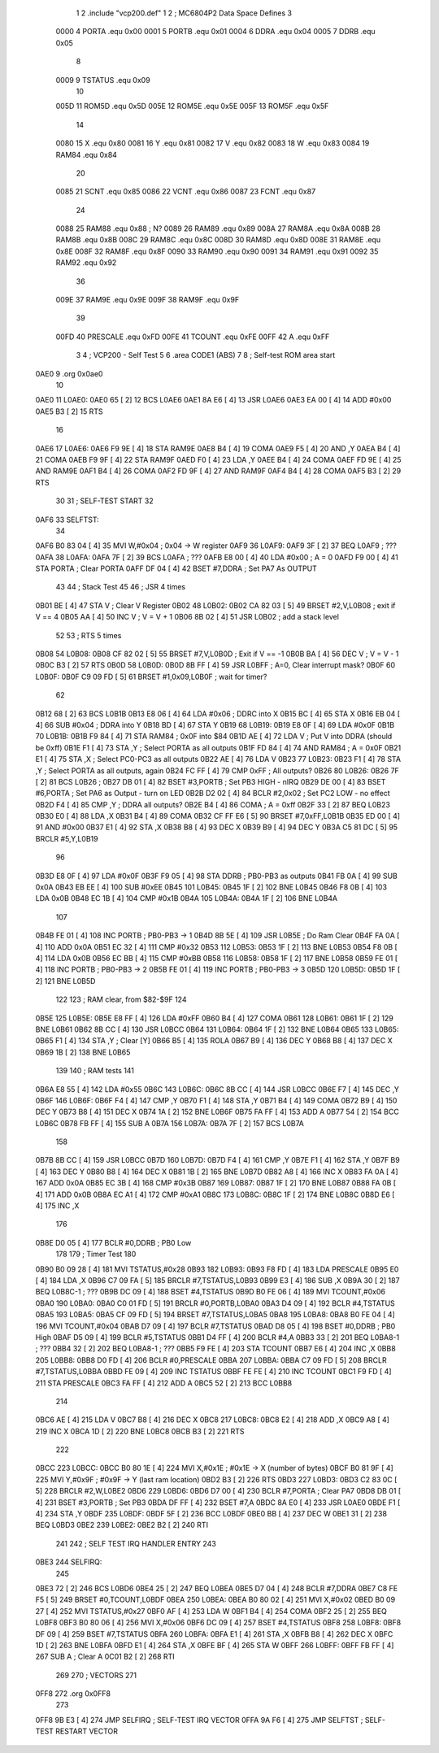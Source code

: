                               1 
                              2 .include "vcp200.def"
                              1 
                              2 ; MC6804P2 Data Space Defines
                              3 
                     0000     4 PORTA   .equ    0x00
                     0001     5 PORTB   .equ    0x01
                     0004     6 DDRA    .equ    0x04
                     0005     7 DDRB    .equ    0x05
                              8 
                     0009     9 TSTATUS .equ    0x09
                             10 
                     005D    11 ROM5D   .equ    0x5D
                     005E    12 ROM5E   .equ    0x5E
                     005F    13 ROM5F   .equ    0x5F
                             14 
                     0080    15 X       .equ    0x80
                     0081    16 Y       .equ    0x81
                     0082    17 V       .equ    0x82
                     0083    18 W       .equ    0x83
                     0084    19 RAM84   .equ    0x84
                             20 
                     0085    21 SCNT    .equ    0x85
                     0086    22 VCNT    .equ    0x86
                     0087    23 FCNT    .equ    0x87
                             24 
                     0088    25 RAM88   .equ    0x88        ; N?
                     0089    26 RAM89   .equ    0x89
                     008A    27 RAM8A   .equ    0x8A
                     008B    28 RAM8B   .equ    0x8B
                     008C    29 RAM8C   .equ    0x8C
                     008D    30 RAM8D   .equ    0x8D
                     008E    31 RAM8E   .equ    0x8E
                     008F    32 RAM8F   .equ    0x8F
                     0090    33 RAM90   .equ    0x90
                     0091    34 RAM91   .equ    0x91
                     0092    35 RAM92   .equ    0x92
                             36 
                     009E    37 RAM9E   .equ    0x9E
                     009F    38 RAM9F   .equ    0x9F
                             39 
                     00FD    40 PRESCALE    .equ    0xFD
                     00FE    41 TCOUNT  .equ    0xFE
                     00FF    42 A       .equ    0xFF
                              3 
                              4         ; VCP200 - Self Test
                              5 
                              6         .area   CODE1   (ABS)
                              7 
                              8         ; Self-test ROM area start
   0AE0                       9         .org    0x0ae0
                             10 
   0AE0                      11 L0AE0:
   0AE0 65            [ 2]   12         BCS     L0AE6
   0AE1 8A E6         [ 4]   13         JSR     L0AE6
   0AE3 EA 00         [ 4]   14         ADD     #0x00
   0AE5 B3            [ 2]   15         RTS
                             16 
   0AE6                      17 L0AE6:
   0AE6 F9 9E         [ 4]   18         STA     RAM9E
   0AE8 B4            [ 4]   19         COMA 
   0AE9 F5            [ 4]   20         AND     ,Y
   0AEA B4            [ 4]   21         COMA 
   0AEB F9 9F         [ 4]   22         STA     RAM9F
   0AED F0            [ 4]   23         LDA     ,Y
   0AEE B4            [ 4]   24         COMA 
   0AEF FD 9E         [ 4]   25         AND     RAM9E
   0AF1 B4            [ 4]   26         COMA 
   0AF2 FD 9F         [ 4]   27         AND     RAM9F
   0AF4 B4            [ 4]   28         COMA 
   0AF5 B3            [ 2]   29         RTS
                             30 
                             31 ; SELF-TEST START
                             32 
   0AF6                      33 SELFTST:
                             34 
   0AF6 B0 83 04      [ 4]   35         MVI     W,#0x04	        ; 0x04 -> W register
   0AF9                      36 L0AF9:
   0AF9 3F            [ 2]   37         BEQ     L0AF9           ; ???
   0AFA                      38 L0AFA:
   0AFA 7F            [ 2]   39         BCS     L0AFA           ; ???
   0AFB E8 00         [ 4]   40         LDA     #0x00           ; A = 0
   0AFD F9 00         [ 4]   41         STA     PORTA           ; Clear PORTA
   0AFF DF 04         [ 4]   42         BSET    #7,DDRA         ; Set PA7 As OUTPUT
                             43 
                             44 ; Stack Test
                             45 
                             46 ; JSR 4 times
   0B01 BE            [ 4]   47         STA     V               ; Clear V Register
   0B02                      48 L0B02:
   0B02 CA 82 03      [ 5]   49         BRSET   #2,V,L0B08      ; exit if V == 4
   0B05 AA            [ 4]   50         INC     V               ; V = V + 1
   0B06 8B 02         [ 4]   51         JSR     L0B02           ; add a stack level
                             52 
                             53 ; RTS 5 times
   0B08                      54 L0B08:
   0B08 CF 82 02      [ 5]   55         BRSET   #7,V,L0B0D      ; Exit if V == -1
   0B0B BA            [ 4]   56         DEC     V               ; V = V - 1
   0B0C B3            [ 2]   57         RTS
   0B0D                      58 L0B0D:
   0B0D 8B FF         [ 4]   59         JSR     L0BFF           ; A=0, Clear interrupt mask?
   0B0F                      60 L0B0F:
   0B0F C9 09 FD      [ 5]   61         BRSET   #1,0x09,L0B0F   ; wait for timer?
                             62 
   0B12 68            [ 2]   63         BCS     L0B1B
   0B13 E8 06         [ 4]   64         LDA     #0x06           ; DDRC into X
   0B15 BC            [ 4]   65         STA     X
   0B16 EB 04         [ 4]   66         SUB     #0x04           ; DDRA into Y
   0B18 BD            [ 4]   67         STA     Y
   0B19                      68 L0B19:
   0B19 E8 0F         [ 4]   69         LDA     #0x0F
   0B1B                      70 L0B1B:
   0B1B F9 84         [ 4]   71         STA     RAM84           ; 0x0F into $84
   0B1D AE            [ 4]   72         LDA     V               ; Put V into DDRA (should be 0xff)
   0B1E F1            [ 4]   73         STA     ,Y              ; Select PORTA as all outputs
   0B1F FD 84         [ 4]   74         AND     RAM84           ; A = 0x0F
   0B21 E1            [ 4]   75         STA     ,X              ; Select PC0-PC3 as all outputs
   0B22 AE            [ 4]   76         LDA     V
   0B23                      77 L0B23:
   0B23 F1            [ 4]   78         STA     ,Y              ; Select PORTA as all outputs, again
   0B24 FC FF         [ 4]   79         CMP     0xFF            ; All outputs?
   0B26                      80 L0B26:
   0B26 7F            [ 2]   81         BCS     L0B26           ; 
   0B27 DB 01         [ 4]   82         BSET    #3,PORTB        ; Set PB3 HIGH - nIRQ
   0B29 DE 00         [ 4]   83         BSET    #6,PORTA        ; Set PA6 as Output - turn on LED
   0B2B D2 02         [ 4]   84         BCLR    #2,0x02         ; Set PC2 LOW - no effect
   0B2D F4            [ 4]   85         CMP     ,Y              ; DDRA all outputs?
   0B2E B4            [ 4]   86         COMA                    ; A = 0xff
   0B2F 33            [ 2]   87         BEQ     L0B23
   0B30 E0            [ 4]   88         LDA     ,X
   0B31 B4            [ 4]   89         COMA 
   0B32 CF FF E6      [ 5]   90         BRSET   #7,0xFF,L0B1B
   0B35 ED 00         [ 4]   91         AND     #0x00
   0B37 E1            [ 4]   92         STA     ,X
   0B38 B8            [ 4]   93         DEC     X
   0B39 B9            [ 4]   94         DEC     Y
   0B3A C5 81 DC      [ 5]   95         BRCLR   #5,Y,L0B19
                             96 
   0B3D E8 0F         [ 4]   97         LDA     #0x0F
   0B3F F9 05         [ 4]   98         STA     DDRB            ; PB0-PB3 as outputs
   0B41 FB 0A         [ 4]   99         SUB     0x0A
   0B43 EB EE         [ 4]  100         SUB     #0xEE
   0B45                     101 L0B45:
   0B45 1F            [ 2]  102         BNE     L0B45
   0B46 F8 0B         [ 4]  103         LDA     0x0B
   0B48 EC 1B         [ 4]  104         CMP     #0x1B
   0B4A                     105 L0B4A:
   0B4A 1F            [ 2]  106         BNE     L0B4A
                            107 
   0B4B FE 01         [ 4]  108         INC     PORTB           ; PB0-PB3 -> 1
   0B4D 8B 5E         [ 4]  109         JSR     L0B5E           ; Do Ram Clear
   0B4F FA 0A         [ 4]  110         ADD     0x0A
   0B51 EC 32         [ 4]  111         CMP     #0x32
   0B53                     112 L0B53:
   0B53 1F            [ 2]  113         BNE     L0B53
   0B54 F8 0B         [ 4]  114         LDA     0x0B
   0B56 EC BB         [ 4]  115         CMP     #0xBB
   0B58                     116 L0B58:
   0B58 1F            [ 2]  117         BNE     L0B58
   0B59 FE 01         [ 4]  118         INC     PORTB           ; PB0-PB3 -> 2
   0B5B FE 01         [ 4]  119         INC     PORTB           ; PB0-PB3 -> 3
   0B5D                     120 L0B5D:
   0B5D 1F            [ 2]  121         BNE     L0B5D
                            122 
                            123 ; RAM clear, from $82-$9F
                            124 
   0B5E                     125 L0B5E:
   0B5E E8 FF         [ 4]  126         LDA     #0xFF
   0B60 B4            [ 4]  127         COMA
   0B61                     128 L0B61:
   0B61 1F            [ 2]  129         BNE     L0B61
   0B62 8B CC         [ 4]  130         JSR     L0BCC
   0B64                     131 L0B64:
   0B64 1F            [ 2]  132         BNE     L0B64
   0B65                     133 L0B65:
   0B65 F1            [ 4]  134         STA     ,Y              ; Clear [Y]
   0B66 B5            [ 4]  135         ROLA
   0B67 B9            [ 4]  136         DEC     Y
   0B68 B8            [ 4]  137         DEC     X
   0B69 1B            [ 2]  138         BNE     L0B65
                            139 
                            140 ; RAM tests
                            141 
   0B6A E8 55         [ 4]  142         LDA     #0x55
   0B6C                     143 L0B6C:
   0B6C 8B CC         [ 4]  144         JSR     L0BCC
   0B6E F7            [ 4]  145         DEC     ,Y
   0B6F                     146 L0B6F:
   0B6F F4            [ 4]  147         CMP     ,Y
   0B70 F1            [ 4]  148         STA     ,Y
   0B71 B4            [ 4]  149         COMA 
   0B72 B9            [ 4]  150         DEC     Y
   0B73 B8            [ 4]  151         DEC     X
   0B74 1A            [ 2]  152         BNE     L0B6F
   0B75 FA FF         [ 4]  153         ADD     A
   0B77 54            [ 2]  154         BCC     L0B6C
   0B78 FB FF         [ 4]  155         SUB     A
   0B7A                     156 L0B7A:
   0B7A 7F            [ 2]  157         BCS     L0B7A
                            158 
   0B7B 8B CC         [ 4]  159         JSR     L0BCC
   0B7D                     160 L0B7D:
   0B7D F4            [ 4]  161         CMP     ,Y
   0B7E F1            [ 4]  162         STA     ,Y
   0B7F B9            [ 4]  163         DEC     Y
   0B80 B8            [ 4]  164         DEC     X
   0B81 1B            [ 2]  165         BNE     L0B7D
   0B82 A8            [ 4]  166         INC     X
   0B83 FA 0A         [ 4]  167         ADD     0x0A
   0B85 EC 3B         [ 4]  168         CMP     #0x3B
   0B87                     169 L0B87:
   0B87 1F            [ 2]  170         BNE     L0B87
   0B88 FA 0B         [ 4]  171         ADD     0x0B
   0B8A EC A1         [ 4]  172         CMP     #0xA1
   0B8C                     173 L0B8C:
   0B8C 1F            [ 2]  174         BNE     L0B8C
   0B8D E6            [ 4]  175         INC     ,X
                            176 
   0B8E D0 05         [ 4]  177         BCLR    #0,DDRB     ; PB0 Low
                            178 
                            179 ; Timer Test
                            180 
   0B90 B0 09 28      [ 4]  181         MVI     TSTATUS,#0x28
   0B93                     182 L0B93:
   0B93 F8 FD         [ 4]  183         LDA     PRESCALE
   0B95 E0            [ 4]  184         LDA     ,X
   0B96 C7 09 FA      [ 5]  185         BRCLR   #7,TSTATUS,L0B93
   0B99 E3            [ 4]  186         SUB     ,X
   0B9A 30            [ 2]  187         BEQ     L0B8C-1                     ; ???
   0B9B DC 09         [ 4]  188         BSET    #4,TSTATUS
   0B9D B0 FE 06      [ 4]  189         MVI     TCOUNT,#0x06
   0BA0                     190 L0BA0:
   0BA0 C0 01 FD      [ 5]  191         BRCLR   #0,PORTB,L0BA0
   0BA3 D4 09         [ 4]  192         BCLR    #4,TSTATUS
   0BA5                     193 L0BA5:
   0BA5 CF 09 FD      [ 5]  194         BRSET   #7,TSTATUS,L0BA5
   0BA8                     195 L0BA8:
   0BA8 B0 FE 04      [ 4]  196         MVI     TCOUNT,#0x04
   0BAB D7 09         [ 4]  197         BCLR    #7,TSTATUS
   0BAD D8 05         [ 4]  198         BSET    #0,DDRB     ; PB0 High
   0BAF D5 09         [ 4]  199         BCLR    #5,TSTATUS
   0BB1 D4 FF         [ 4]  200         BCLR    #4,A
   0BB3 33            [ 2]  201         BEQ     L0BA8-1                     ; ???
   0BB4 32            [ 2]  202         BEQ     L0BA8-1                     ; ???
   0BB5 F9 FE         [ 4]  203         STA     TCOUNT
   0BB7 E6            [ 4]  204         INC     ,X
   0BB8                     205 L0BB8:
   0BB8 D0 FD         [ 4]  206         BCLR    #0,PRESCALE
   0BBA                     207 L0BBA:
   0BBA C7 09 FD      [ 5]  208         BRCLR   #7,TSTATUS,L0BBA
   0BBD FE 09         [ 4]  209         INC     TSTATUS
   0BBF FE FE         [ 4]  210         INC     TCOUNT
   0BC1 F9 FD         [ 4]  211         STA     PRESCALE
   0BC3 FA FF         [ 4]  212         ADD     A
   0BC5 52            [ 2]  213         BCC     L0BB8
                            214 
   0BC6 AE            [ 4]  215         LDA     V
   0BC7 B8            [ 4]  216         DEC     X
   0BC8                     217 L0BC8:
   0BC8 E2            [ 4]  218         ADD     ,X
   0BC9 A8            [ 4]  219         INC     X
   0BCA 1D            [ 2]  220         BNE     L0BC8
   0BCB B3            [ 2]  221         RTS 
                            222 
   0BCC                     223 L0BCC:
   0BCC B0 80 1E      [ 4]  224         MVI     X,#0x1E         ; #0x1E -> X (number of bytes)
   0BCF B0 81 9F      [ 4]  225         MVI     Y,#0x9F         ; #0x9F -> Y (last ram location)
   0BD2 B3            [ 2]  226         RTS
   0BD3                     227 L0BD3:
   0BD3 C2 83 0C      [ 5]  228         BRCLR   #2,W,L0BE2
   0BD6                     229 L0BD6:
   0BD6 D7 00         [ 4]  230         BCLR    #7,PORTA        ; Clear PA7
   0BD8 DB 01         [ 4]  231         BSET    #3,PORTB        ; Set PB3
   0BDA DF FF         [ 4]  232         BSET    #7,A
   0BDC 8A E0         [ 4]  233         JSR     L0AE0
   0BDE F1            [ 4]  234         STA     ,Y
   0BDF                     235 L0BDF:
   0BDF 5F            [ 2]  236         BCC     L0BDF
   0BE0 BB            [ 4]  237         DEC     W
   0BE1 31            [ 2]  238         BEQ     L0BD3
   0BE2                     239 L0BE2:
   0BE2 B2            [ 2]  240         RTI 
                            241 
                            242 ; SELF TEST IRQ HANDLER ENTRY
                            243 
   0BE3                     244 SELFIRQ:
                            245 
   0BE3 72            [ 2]  246         BCS     L0BD6
   0BE4 25            [ 2]  247         BEQ     L0BEA
   0BE5 D7 04         [ 4]  248         BCLR    #7,DDRA
   0BE7 C8 FE F5      [ 5]  249         BRSET   #0,TCOUNT,L0BDF
   0BEA                     250 L0BEA:
   0BEA B0 80 02      [ 4]  251         MVI     X,#0x02
   0BED B0 09 27      [ 4]  252         MVI     TSTATUS,#0x27
   0BF0 AF            [ 4]  253         LDA     W
   0BF1 B4            [ 4]  254         COMA 
   0BF2 25            [ 2]  255         BEQ     L0BF8
   0BF3 B0 80 06      [ 4]  256         MVI     X,#0x06
   0BF6 DC 09         [ 4]  257         BSET    #4,TSTATUS
   0BF8                     258 L0BF8:
   0BF8 DF 09         [ 4]  259         BSET    #7,TSTATUS
   0BFA                     260 L0BFA:
   0BFA E1            [ 4]  261         STA     ,X
   0BFB B8            [ 4]  262         DEC     X
   0BFC 1D            [ 2]  263         BNE     L0BFA
   0BFD E1            [ 4]  264         STA     ,X
   0BFE BF            [ 4]  265         STA     W
   0BFF                     266 L0BFF:
   0BFF FB FF         [ 4]  267         SUB     A          ; Clear A
   0C01 B2            [ 2]  268         RTI
                            269 
                            270 ; VECTORS
                            271 
   0FF8                     272         .org    0x0FF8
                            273 
   0FF8 9B E3         [ 4]  274         JMP     SELFIRQ         ; SELF-TEST IRQ VECTOR
   0FFA 9A F6         [ 4]  275         JMP     SELFTST         ; SELF-TEST RESTART VECTOR
